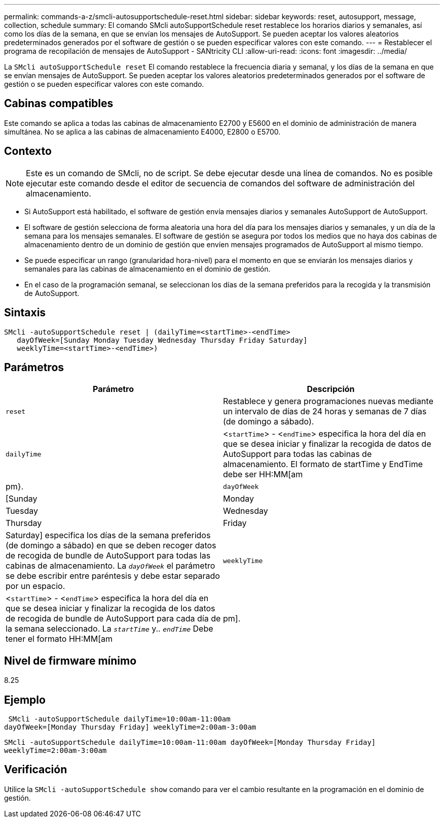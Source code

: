 ---
permalink: commands-a-z/smcli-autosupportschedule-reset.html 
sidebar: sidebar 
keywords: reset, autosupport, message, collection, schedule 
summary: El comando SMcli autoSupportSchedule reset restablece los horarios diarios y semanales, así como los días de la semana, en que se envían los mensajes de AutoSupport. Se pueden aceptar los valores aleatorios predeterminados generados por el software de gestión o se pueden especificar valores con este comando. 
---
= Restablecer el programa de recopilación de mensajes de AutoSupport - SANtricity CLI
:allow-uri-read: 
:icons: font
:imagesdir: ../media/


[role="lead"]
La `SMcli autoSupportSchedule reset` El comando restablece la frecuencia diaria y semanal, y los días de la semana en que se envían mensajes de AutoSupport. Se pueden aceptar los valores aleatorios predeterminados generados por el software de gestión o se pueden especificar valores con este comando.



== Cabinas compatibles

Este comando se aplica a todas las cabinas de almacenamiento E2700 y E5600 en el dominio de administración de manera simultánea. No se aplica a las cabinas de almacenamiento E4000, E2800 o E5700.



== Contexto

[NOTE]
====
Este es un comando de SMcli, no de script. Se debe ejecutar desde una línea de comandos. No es posible ejecutar este comando desde el editor de secuencia de comandos del software de administración del almacenamiento.

====
* Si AutoSupport está habilitado, el software de gestión envía mensajes diarios y semanales AutoSupport de AutoSupport.
* El software de gestión selecciona de forma aleatoria una hora del día para los mensajes diarios y semanales, y un día de la semana para los mensajes semanales. El software de gestión se asegura por todos los medios que no haya dos cabinas de almacenamiento dentro de un dominio de gestión que envíen mensajes programados de AutoSupport al mismo tiempo.
* Se puede especificar un rango (granularidad hora-nivel) para el momento en que se enviarán los mensajes diarios y semanales para las cabinas de almacenamiento en el dominio de gestión.
* En el caso de la programación semanal, se seleccionan los días de la semana preferidos para la recogida y la transmisión de AutoSupport.




== Sintaxis

[source, cli]
----
SMcli -autoSupportSchedule reset | (dailyTime=<startTime>-<endTime>
   dayOfWeek=[Sunday Monday Tuesday Wednesday Thursday Friday Saturday]
   weeklyTime=<startTime>-<endTime>)
----


== Parámetros

[cols="2*"]
|===
| Parámetro | Descripción 


 a| 
`reset`
 a| 
Restablece y genera programaciones nuevas mediante un intervalo de días de 24 horas y semanas de 7 días (de domingo a sábado).



 a| 
`dailyTime`
 a| 
<``startTime``> - <``endTime``> especifica la hora del día en que se desea iniciar y finalizar la recogida de datos de AutoSupport para todas las cabinas de almacenamiento. El formato de startTime y EndTime debe ser HH:MM[am|pm}.



 a| 
`dayOfWeek`
 a| 
[Sunday|Monday|Tuesday|Wednesday|Thursday|Friday|Saturday] especifica los días de la semana preferidos (de domingo a sábado) en que se deben recoger datos de recogida de bundle de AutoSupport para todas las cabinas de almacenamiento. La `_dayOfWeek_` el parámetro se debe escribir entre paréntesis y debe estar separado por un espacio.



 a| 
`weeklyTime`
 a| 
<``startTime``> - <``endTime``> especifica la hora del día en que se desea iniciar y finalizar la recogida de los datos de recogida de bundle de AutoSupport para cada día de la semana seleccionado. La `_startTime_` y.. `_endTime_` Debe tener el formato HH:MM[am|pm].

|===


== Nivel de firmware mínimo

8.25



== Ejemplo

[listing]
----
 SMcli -autoSupportSchedule dailyTime=10:00am-11:00am
dayOfWeek=[Monday Thursday Friday] weeklyTime=2:00am-3:00am
----
`SMcli -autoSupportSchedule dailyTime=10:00am-11:00am dayOfWeek=[Monday Thursday Friday] weeklyTime=2:00am-3:00am`



== Verificación

Utilice la `SMcli -autoSupportSchedule show` comando para ver el cambio resultante en la programación en el dominio de gestión.
